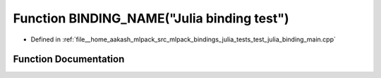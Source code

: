 .. _exhale_function_test__julia__binding__main_8cpp_1a69ae3afc2a88b1ca6b1063e2b3ca64a5:

Function BINDING_NAME("Julia binding test")
===========================================

- Defined in :ref:`file__home_aakash_mlpack_src_mlpack_bindings_julia_tests_test_julia_binding_main.cpp`


Function Documentation
----------------------


.. doxygenfunction:: BINDING_NAME("Julia binding test")
